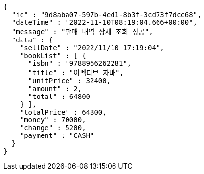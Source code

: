[source,options="nowrap"]
----
{
  "id" : "9d8aba07-597b-4ed1-8b3f-3cd73f7dcc68",
  "dateTime" : "2022-11-10T08:19:04.666+00:00",
  "message" : "판매 내역 상세 조회 성공",
  "data" : {
    "sellDate" : "2022/11/10 17:19:04",
    "bookList" : [ {
      "isbn" : "9788966262281",
      "title" : "이펙티브 자바",
      "unitPrice" : 32400,
      "amount" : 2,
      "total" : 64800
    } ],
    "totalPrice" : 64800,
    "money" : 70000,
    "change" : 5200,
    "payment" : "CASH"
  }
}
----